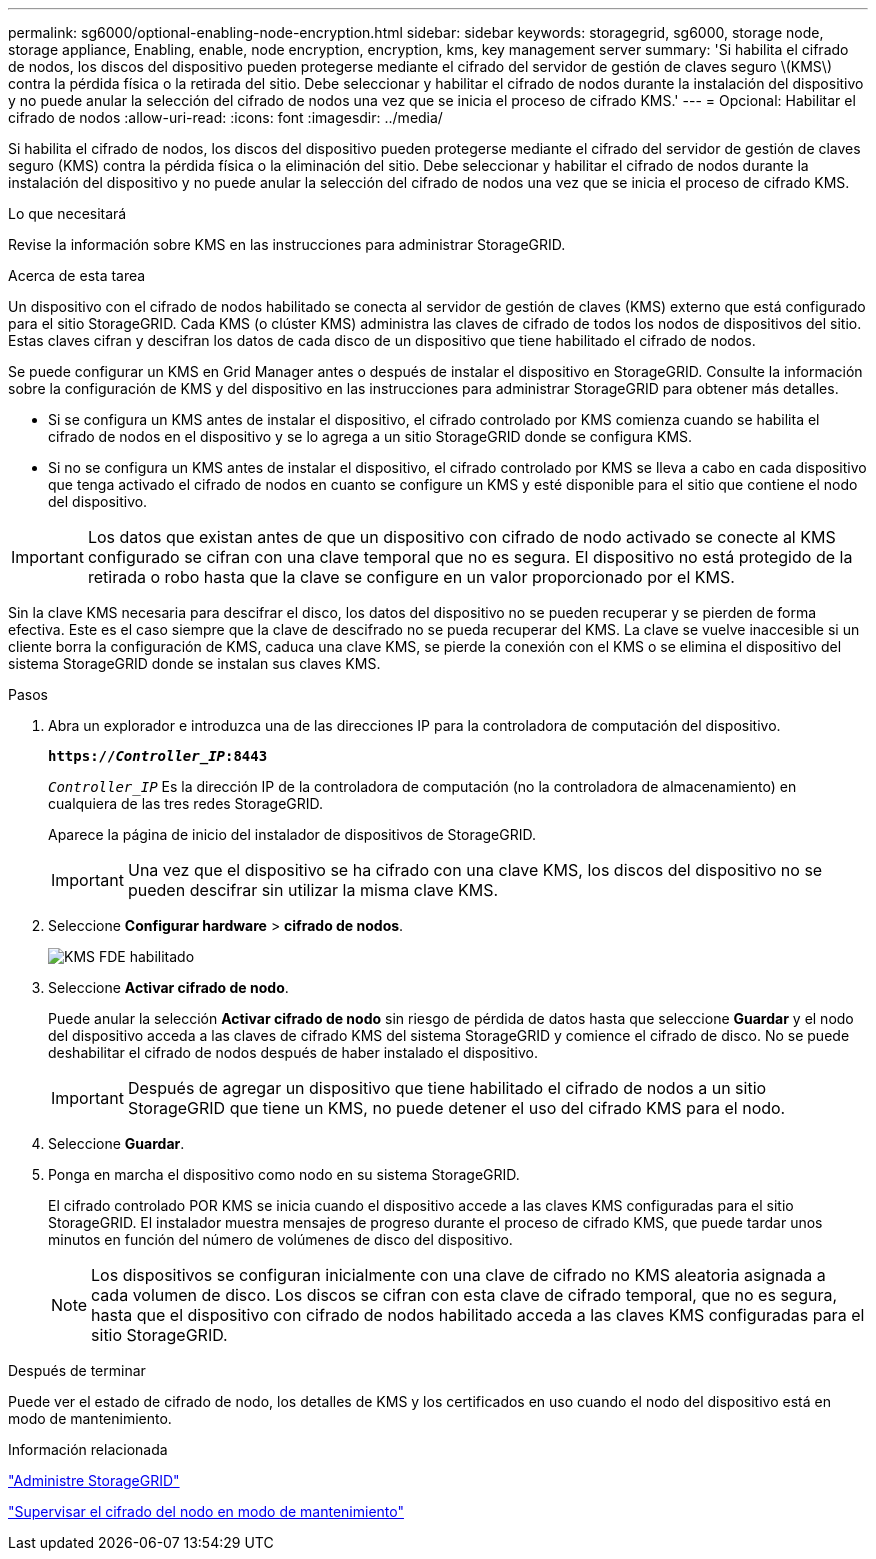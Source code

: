 ---
permalink: sg6000/optional-enabling-node-encryption.html 
sidebar: sidebar 
keywords: storagegrid, sg6000, storage node, storage appliance, Enabling, enable, node encryption, encryption, kms, key management server 
summary: 'Si habilita el cifrado de nodos, los discos del dispositivo pueden protegerse mediante el cifrado del servidor de gestión de claves seguro \(KMS\) contra la pérdida física o la retirada del sitio. Debe seleccionar y habilitar el cifrado de nodos durante la instalación del dispositivo y no puede anular la selección del cifrado de nodos una vez que se inicia el proceso de cifrado KMS.' 
---
= Opcional: Habilitar el cifrado de nodos
:allow-uri-read: 
:icons: font
:imagesdir: ../media/


[role="lead"]
Si habilita el cifrado de nodos, los discos del dispositivo pueden protegerse mediante el cifrado del servidor de gestión de claves seguro (KMS) contra la pérdida física o la eliminación del sitio. Debe seleccionar y habilitar el cifrado de nodos durante la instalación del dispositivo y no puede anular la selección del cifrado de nodos una vez que se inicia el proceso de cifrado KMS.

.Lo que necesitará
Revise la información sobre KMS en las instrucciones para administrar StorageGRID.

.Acerca de esta tarea
Un dispositivo con el cifrado de nodos habilitado se conecta al servidor de gestión de claves (KMS) externo que está configurado para el sitio StorageGRID. Cada KMS (o clúster KMS) administra las claves de cifrado de todos los nodos de dispositivos del sitio. Estas claves cifran y descifran los datos de cada disco de un dispositivo que tiene habilitado el cifrado de nodos.

Se puede configurar un KMS en Grid Manager antes o después de instalar el dispositivo en StorageGRID. Consulte la información sobre la configuración de KMS y del dispositivo en las instrucciones para administrar StorageGRID para obtener más detalles.

* Si se configura un KMS antes de instalar el dispositivo, el cifrado controlado por KMS comienza cuando se habilita el cifrado de nodos en el dispositivo y se lo agrega a un sitio StorageGRID donde se configura KMS.
* Si no se configura un KMS antes de instalar el dispositivo, el cifrado controlado por KMS se lleva a cabo en cada dispositivo que tenga activado el cifrado de nodos en cuanto se configure un KMS y esté disponible para el sitio que contiene el nodo del dispositivo.



IMPORTANT: Los datos que existan antes de que un dispositivo con cifrado de nodo activado se conecte al KMS configurado se cifran con una clave temporal que no es segura. El dispositivo no está protegido de la retirada o robo hasta que la clave se configure en un valor proporcionado por el KMS.

Sin la clave KMS necesaria para descifrar el disco, los datos del dispositivo no se pueden recuperar y se pierden de forma efectiva. Este es el caso siempre que la clave de descifrado no se pueda recuperar del KMS. La clave se vuelve inaccesible si un cliente borra la configuración de KMS, caduca una clave KMS, se pierde la conexión con el KMS o se elimina el dispositivo del sistema StorageGRID donde se instalan sus claves KMS.

.Pasos
. Abra un explorador e introduzca una de las direcciones IP para la controladora de computación del dispositivo.
+
`*https://_Controller_IP_:8443*`

+
`_Controller_IP_` Es la dirección IP de la controladora de computación (no la controladora de almacenamiento) en cualquiera de las tres redes StorageGRID.

+
Aparece la página de inicio del instalador de dispositivos de StorageGRID.

+

IMPORTANT: Una vez que el dispositivo se ha cifrado con una clave KMS, los discos del dispositivo no se pueden descifrar sin utilizar la misma clave KMS.

. Seleccione *Configurar hardware* > *cifrado de nodos*.
+
image::../media/kms_fde_enabled.png[KMS FDE habilitado]

. Seleccione *Activar cifrado de nodo*.
+
Puede anular la selección *Activar cifrado de nodo* sin riesgo de pérdida de datos hasta que seleccione *Guardar* y el nodo del dispositivo acceda a las claves de cifrado KMS del sistema StorageGRID y comience el cifrado de disco. No se puede deshabilitar el cifrado de nodos después de haber instalado el dispositivo.

+

IMPORTANT: Después de agregar un dispositivo que tiene habilitado el cifrado de nodos a un sitio StorageGRID que tiene un KMS, no puede detener el uso del cifrado KMS para el nodo.

. Seleccione *Guardar*.
. Ponga en marcha el dispositivo como nodo en su sistema StorageGRID.
+
El cifrado controlado POR KMS se inicia cuando el dispositivo accede a las claves KMS configuradas para el sitio StorageGRID. El instalador muestra mensajes de progreso durante el proceso de cifrado KMS, que puede tardar unos minutos en función del número de volúmenes de disco del dispositivo.

+

NOTE: Los dispositivos se configuran inicialmente con una clave de cifrado no KMS aleatoria asignada a cada volumen de disco. Los discos se cifran con esta clave de cifrado temporal, que no es segura, hasta que el dispositivo con cifrado de nodos habilitado acceda a las claves KMS configuradas para el sitio StorageGRID.



.Después de terminar
Puede ver el estado de cifrado de nodo, los detalles de KMS y los certificados en uso cuando el nodo del dispositivo está en modo de mantenimiento.

.Información relacionada
link:../admin/index.html["Administre StorageGRID"]

link:monitoring-node-encryption-in-maintenance-mode.html["Supervisar el cifrado del nodo en modo de mantenimiento"]
